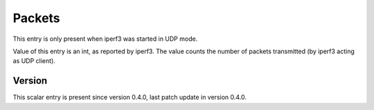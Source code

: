 ..
   Copyright (c) 2021 Cisco and/or its affiliates.
   Licensed under the Apache License, Version 2.0 (the "License");
   you may not use this file except in compliance with the License.
   You may obtain a copy of the License at:
..
       http://www.apache.org/licenses/LICENSE-2.0
..
   Unless required by applicable law or agreed to in writing, software
   distributed under the License is distributed on an "AS IS" BASIS,
   WITHOUT WARRANTIES OR CONDITIONS OF ANY KIND, either express or implied.
   See the License for the specific language governing permissions and
   limitations under the License.


Packets
^^^^^^^

This entry is only present when iperf3 was started in UDP mode.

Value of this entry is an int, as reported by iperf3.
The value counts the number of packets transmitted
(by iperf3 acting as UDP client).

Version
~~~~~~~

This scalar entry is present since version 0.4.0,
last patch update in version 0.4.0.

